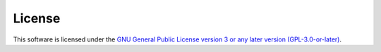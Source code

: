 License
=======
This software is licensed under the `GNU General Public License
version 3 or any later version (GPL-3.0-or-later) <https://www.gnu.org/licenses/gpl-3.0.txt>`_.
